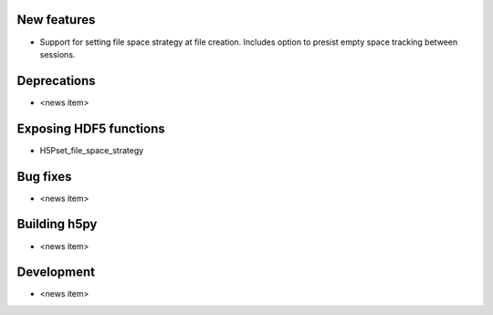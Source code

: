 New features
------------

* Support for setting file space strategy at file creation.  Includes option to
  presist empty space tracking between sessions.

Deprecations
------------

* <news item>

Exposing HDF5 functions
-----------------------

* H5Pset_file_space_strategy

Bug fixes
---------

* <news item>

Building h5py
---------

* <news item>

Development
-----------

* <news item>
